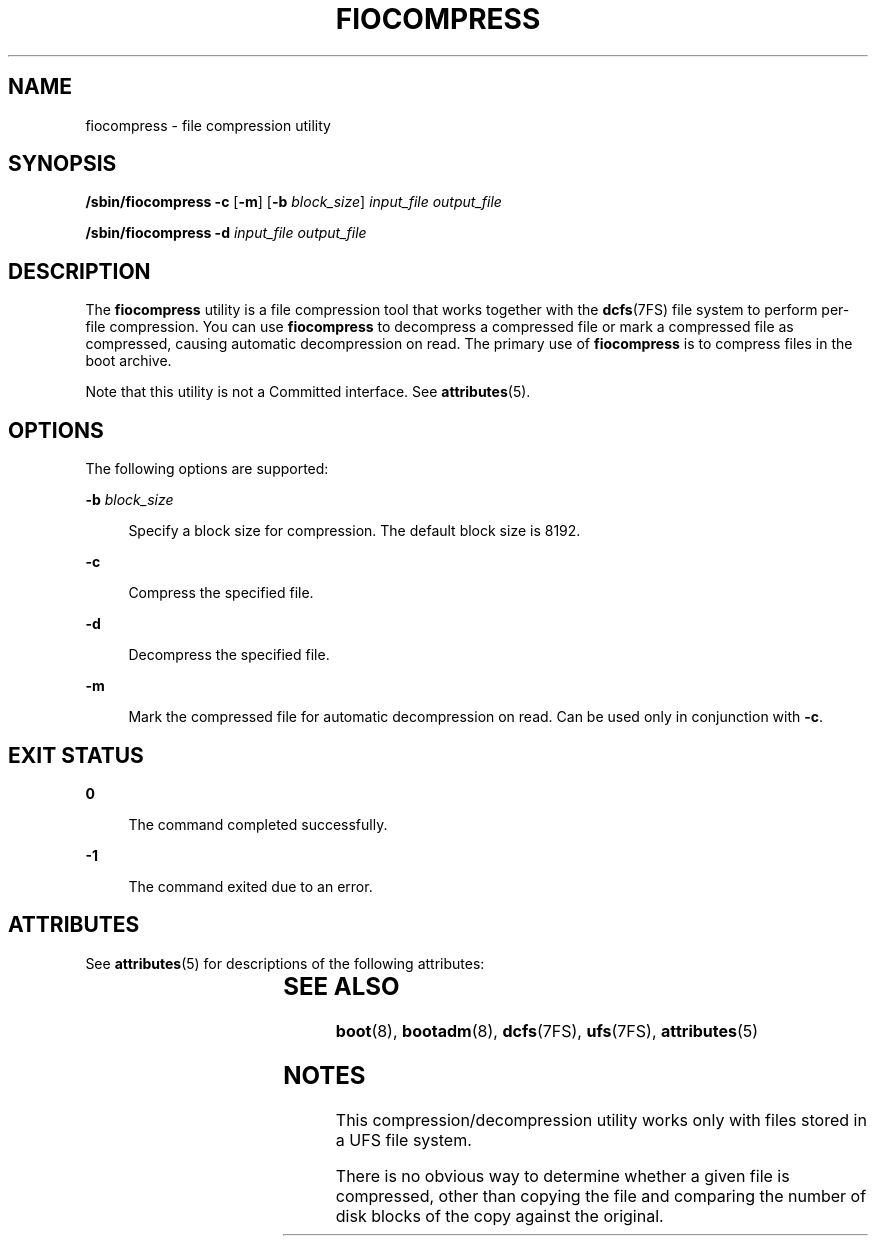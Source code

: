 '\" te
.\" Copyright (c) 2008, Sun Microsystems, Inc. All Rights Reserved
.\" The contents of this file are subject to the terms of the Common Development and Distribution License (the "License").  You may not use this file except in compliance with the License.
.\" You can obtain a copy of the license at usr/src/OPENSOLARIS.LICENSE or http://www.opensolaris.org/os/licensing.  See the License for the specific language governing permissions and limitations under the License.
.\" When distributing Covered Code, include this CDDL HEADER in each file and include the License file at usr/src/OPENSOLARIS.LICENSE.  If applicable, add the following below this CDDL HEADER, with the fields enclosed by brackets "[]" replaced with your own identifying information: Portions Copyright [yyyy] [name of copyright owner]
.TH FIOCOMPRESS 8 "Dec 10, 2008"
.SH NAME
fiocompress \- file compression utility
.SH SYNOPSIS
.LP
.nf
\fB/sbin/fiocompress\fR \fB-c\fR [\fB-m\fR] [\fB-b\fR \fIblock_size\fR] \fIinput_file\fR \fIoutput_file\fR
.fi

.LP
.nf
\fB/sbin/fiocompress\fR \fB-d\fR \fIinput_file\fR \fIoutput_file\fR
.fi

.SH DESCRIPTION
.sp
.LP
The \fBfiocompress\fR utility is a file compression tool that works together
with the \fBdcfs\fR(7FS) file system to perform per-file compression. You can
use \fBfiocompress\fR to decompress a compressed file or mark a compressed file
as compressed, causing automatic decompression on read. The primary use of
\fBfiocompress\fR is to compress files in the boot archive.
.sp
.LP
Note that this utility is not a Committed interface. See \fBattributes\fR(5).
.SH OPTIONS
.sp
.LP
The following options are supported:
.sp
.ne 2
.na
\fB\fB-b\fR \fIblock_size\fR\fR
.ad
.sp .6
.RS 4n
Specify a block size for compression. The default block size is 8192.
.RE

.sp
.ne 2
.na
\fB\fB-c\fR\fR
.ad
.sp .6
.RS 4n
Compress the specified file.
.RE

.sp
.ne 2
.na
\fB\fB-d\fR\fR
.ad
.sp .6
.RS 4n
Decompress the specified file.
.RE

.sp
.ne 2
.na
\fB\fB-m\fR\fR
.ad
.sp .6
.RS 4n
Mark the compressed file for automatic decompression on read. Can be used only
in conjunction with \fB-c\fR.
.RE

.SH EXIT STATUS
.sp
.ne 2
.na
\fB\fB0\fR\fR
.ad
.sp .6
.RS 4n
The command completed successfully.
.RE

.sp
.ne 2
.na
\fB\fB-1\fR\fR
.ad
.sp .6
.RS 4n
The command exited due to an error.
.RE

.SH ATTRIBUTES
.sp
.LP
See \fBattributes\fR(5) for descriptions of the following attributes:
.sp

.sp
.TS
box;
c | c
l | l .
ATTRIBUTE TYPE	ATTRIBUTE VALUE
_
Interface Stability	Private
.TE

.SH SEE ALSO
.sp
.LP
\fBboot\fR(8), \fBbootadm\fR(8), \fBdcfs\fR(7FS), \fBufs\fR(7FS),
\fBattributes\fR(5)
.SH NOTES
.sp
.LP
This compression/decompression utility works only with files stored in a UFS
file system.
.sp
.LP
There is no obvious way to determine whether a given file is compressed, other
than copying the file and comparing the number of disk blocks of the copy
against the original.
